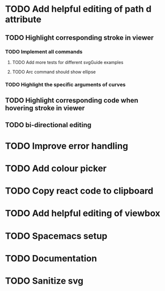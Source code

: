 #+TODO: TODO(t) | DONE(d) | IN_PROGRESS(i)

* TODO Add helpful editing of path d attribute
** TODO Highlight corresponding stroke in viewer
*** TODO Implement all commands
**** TODO Add more tests for different svgGuide examples
**** TODO Arc command should show ellipse
*** TODO Highlight the specific arguments of curves
** TODO Highlight corresponding code when hovering stroke in viewer
** TODO bi-directional editing
* TODO Improve error handling
* TODO Add colour picker
* TODO Copy react code to clipboard
* TODO Add helpful editing of viewbox
* TODO Spacemacs setup
* TODO Documentation
* TODO Sanitize svg
